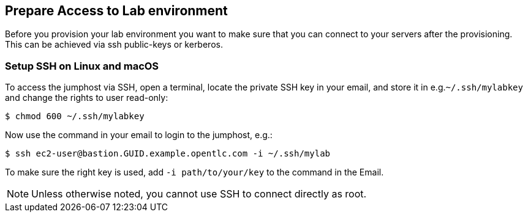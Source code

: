 
## Prepare Access to Lab environment

Before you provision your lab environment you want to make sure that you can connect to your servers after the provisioning. This can be achieved via ssh public-keys or kerberos.

### Setup SSH on Linux and macOS
To access the jumphost via SSH, open a terminal, locate the private SSH key in your email, and store it in e.g.`~/.ssh/mylabkey` and change the rights to user read-only:

----
$ chmod 600 ~/.ssh/mylabkey
----

Now use the command in your email to login to the jumphost, e.g.:

// ----
// $ ssh cloud-user@bastion-zxgdg.zxgdg.dynamic.opentlc.com -i  ~/.ssh/mylabkey
// ----
//or

----
$ ssh ec2-user@bastion.GUID.example.opentlc.com -i ~/.ssh/mylab
----

To make sure the right key is used, add `-i path/to/your/key` to the command in the Email.

NOTE: Unless otherwise noted, you cannot use SSH to connect directly as root.
